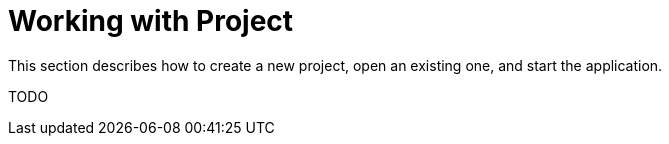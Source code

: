 = Working with Project

This section describes how to create a new project, open an existing one, and start the application.

TODO
